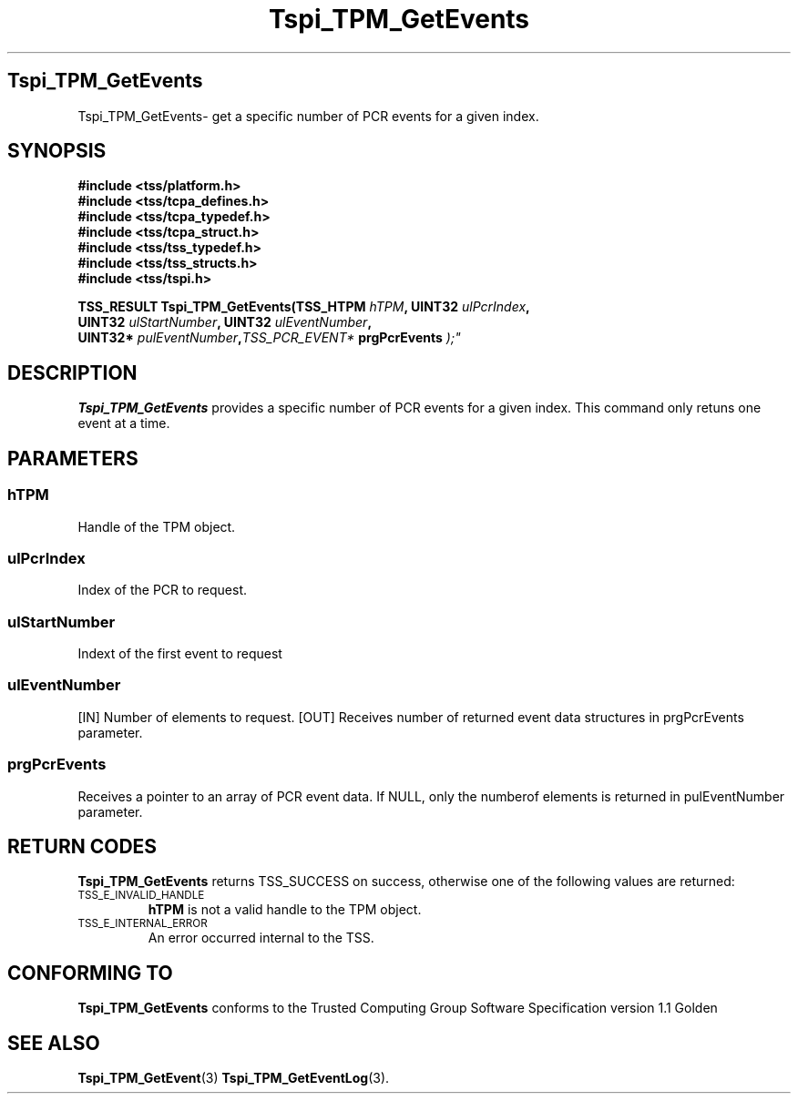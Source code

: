 .\" Copyright (C) 2004 International Business Machines Corporation
.\" Written by Kathy Robertson based on the Trusted Computing Group Software Stack Specification Version 1.1 Golden
.\"
.de Sh \" Subsection
.br
.if t .Sp
.ne 5
.PP
\fB\\$1\fR
.PP
..
.de Sp \" Vertical space (when we can't use .PP)
.if t .sp .5v
.if n .sp
..
.de Ip \" List item
.br
.ie \\n(.$>=3 .ne \\$3
.el .ne 3
.IP "\\$1" \\$2
..
.TH "Tspi_TPM_GetEvents" 3 "2004-05-26" "TSS 1.1" "TCG Software Stack Developer's Reference"
.SH Tspi_TPM_GetEvents
Tspi_TPM_GetEvents\- get a specific number of PCR events for a given index.
.SH "SYNOPSIS"
.ad l
.hy 0
.nf
.B #include <tss/platform.h>
.B #include <tss/tcpa_defines.h>
.B #include <tss/tcpa_typedef.h>
.B #include <tss/tcpa_struct.h>
.B #include <tss/tss_typedef.h>
.B #include <tss/tss_structs.h>
.B #include <tss/tspi.h>
.sp
.BI "TSS_RESULT Tspi_TPM_GetEvents(TSS_HTPM " hTPM ",            UINT32         " ulPcrIndex ", "
.BI "                              UINT32   " ulStartNumber ",   UINT32         " ulEventNumber ", "
.BI "                              UINT32*  " pulEventNumber "," TSS_PCR_EVENT* " prgPcrEvents ");"
.fi
.sp
.ad
.hy

.SH "DESCRIPTION"
.PP
\fBTspi_TPM_GetEvents\fR provides a specific number of PCR events for a given index. This command only retuns one event at a time.
.SH "PARAMETERS"
.PP
.SS hTPM
Handle of the TPM object.
.PP 
.SS ulPcrIndex
Index of the PCR to request.
.PP
.SS ulStartNumber
Indext of the first event to request
.PP
.SS ulEventNumber
[IN] Number of elements to request.
[OUT] Receives number of returned event data structures in prgPcrEvents parameter.
.PP
.SS prgPcrEvents
Receives a pointer to an array of PCR event data.
If NULL, only the numberof elements is returned in pulEventNumber parameter.
.SH "RETURN CODES"
.PP
\fBTspi_TPM_GetEvents\fR returns TSS_SUCCESS on success, otherwise one of the following values are returned:
.TP
.SM TSS_E_INVALID_HANDLE
\fBhTPM\fR is not a valid handle to the TPM object.
.TP
.SM TSS_E_INTERNAL_ERROR
An error occurred internal to the TSS.

.SH "CONFORMING TO"

.PP
\fBTspi_TPM_GetEvents\fR conforms to the Trusted Computing Group Software Specification version 1.1 Golden
.SH "SEE ALSO"

.PP
\fBTspi_TPM_GetEvent\fR(3) \fBTspi_TPM_GetEventLog\fR(3).



